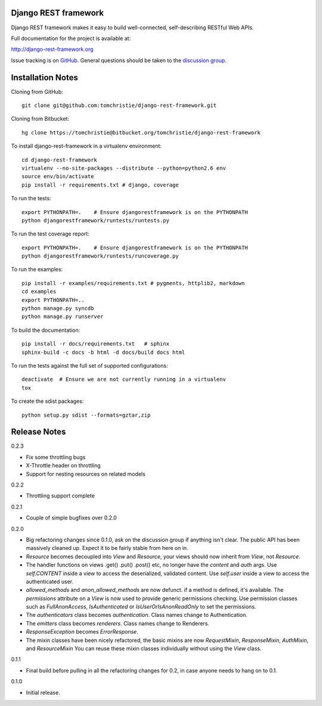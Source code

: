 Django REST framework
=====================

Django REST framework makes it easy to build well-connected, self-describing RESTful Web APIs.

Full documentation for the project is available at:

http://django-rest-framework.org

Issue tracking is on `GitHub <https://github.com/tomchristie/django-rest-framework/issues>`_.
General questions should be taken to the `discussion group <http://groups.google.com/group/django-rest-framework>`_.



Installation Notes
==================

Cloning from GitHub::

    git clone git@github.com:tomchristie/django-rest-framework.git


Cloning from Bitbucket::

    hg clone https://tomchristie@bitbucket.org/tomchristie/django-rest-framework


To install django-rest-framework in a virtualenv environment::

    cd django-rest-framework
    virtualenv --no-site-packages --distribute --python=python2.6 env
    source env/bin/activate
    pip install -r requirements.txt # django, coverage


To run the tests::

    export PYTHONPATH=.    # Ensure djangorestframework is on the PYTHONPATH
    python djangorestframework/runtests/runtests.py


To run the test coverage report::

    export PYTHONPATH=.    # Ensure djangorestframework is on the PYTHONPATH
    python djangorestframework/runtests/runcoverage.py


To run the examples::

    pip install -r examples/requirements.txt # pygments, httplib2, markdown
    cd examples
    export PYTHONPATH=..
    python manage.py syncdb
    python manage.py runserver


To build the documentation::

    pip install -r docs/requirements.txt   # sphinx
    sphinx-build -c docs -b html -d docs/build docs html


To run the tests against the full set of supported configurations::

    deactivate  # Ensure we are not currently running in a virtualenv
    tox


To create the sdist packages::

    python setup.py sdist --formats=gztar,zip



Release Notes
=============

0.2.3

* Fix some throttling bugs
* X-Throttle header on throttling
* Support for nesting resources on related models

0.2.2

* Throttling support complete

0.2.1

* Couple of simple bugfixes over 0.2.0
  
0.2.0

* Big refactoring changes since 0.1.0, ask on the discussion group if anything isn't clear.
  The public API has been massively cleaned up.  Expect it to be fairly stable from here on in.

* `Resource` becomes decoupled into `View` and `Resource`, your views should now inherit from `View`, not `Resource`.

* The handler functions on views .get() .put() .post() etc, no longer have the `content` and `auth` args.
  Use `self.CONTENT` inside a view to access the deserialized, validated content.
  Use `self.user` inside a view to access the authenticated user.

* `allowed_methods` and `anon_allowed_methods` are now defunct.  if a method is defined, it's available.
  The `permissions` attribute on a `View` is now used to provide generic permissions checking.
  Use permission classes such as `FullAnonAccess`, `IsAuthenticated` or `IsUserOrIsAnonReadOnly` to set the permissions.

* The `authenticators` class becomes `authentication`.  Class names change to Authentication.

* The `emitters` class becomes `renderers`.  Class names change to Renderers.

* `ResponseException` becomes `ErrorResponse`.

* The mixin classes have been nicely refactored, the basic mixins are now `RequestMixin`, `ResponseMixin`, `AuthMixin`, and `ResourceMixin`
  You can reuse these mixin classes individually without using the `View` class.

0.1.1

* Final build before pulling in all the refactoring changes for 0.2, in case anyone needs to hang on to 0.1.

0.1.0

* Initial release.